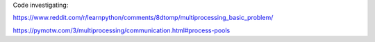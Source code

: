 Code investigating:

https://www.reddit.com/r/learnpython/comments/8dtomp/multiprocessing_basic_problem/

https://pymotw.com/3/multiprocessing/communication.html#process-pools
